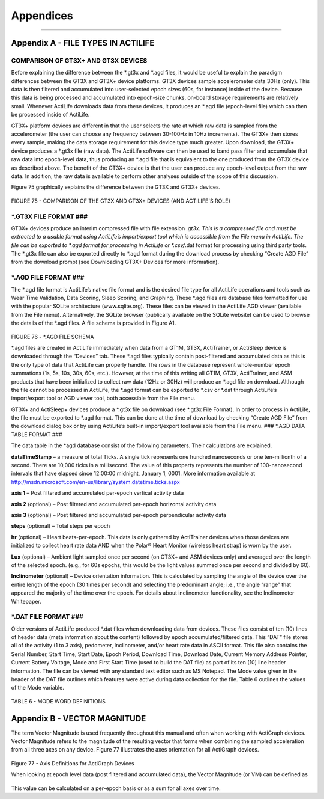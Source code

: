 Appendices
==========

--------------

Appendix A - FILE TYPES IN ACTILIFE
-----------------------------------

COMPARISON OF GT3X+ AND GT3X DEVICES
~~~~~~~~~~~~~~~~~~~~~~~~~~~~~~~~~~~~

Before explaining the difference between the *.gt3x and *.agd files, it
would be useful to explain the paradigm differences between the GT3X and
GT3X+ device platforms. GT3X devices sample accelerometer data 30Hz
(only). This data is then filtered and accumulated into user-selected
epoch sizes (60s, for instance) inside of the device. Because this data
is being processed and accumulated into epoch-size chunks, on-board
storage requirements are relatively small. Whenever ActiLife downloads
data from these devices, it produces an \*.agd file (epoch-level file)
which can then be processed inside of ActiLife.

GT3X+ platform devices are different in that the user selects the rate
at which raw data is sampled from the accelerometer (the user can choose
any frequency between 30-100Hz in 10Hz increments). The GT3X+ then
stores every sample, making the data storage requirement for this device
type much greater. Upon download, the GT3X+ device produces a *.gt3x
file (raw data). The ActiLife software can then be used to band pass
filter and accumulate that raw data into epoch-level data, thus
producing an *.agd file that is equivalent to the one produced from the
GT3X device as described above. The benefit of the GT3X+ device is that
the user can produce any epoch-level output from the raw data. In
addition, the raw data is available to perform other analyses outside of
the scope of this discussion.

Figure 75 graphically explains the difference between the GT3X and GT3X+
devices.

.. figure:: /assets/img/FileComparison.png
   :alt: 

FIGURE 75 - COMPARISON OF THE GT3X AND GT3X+ DEVICES (AND ACTILIFE'S
ROLE)

\*.GT3X FILE FORMAT ###
~~~~~~~~~~~~~~~~~~~~~~~

GT3X+ devices produce an interim compressed file with file extension
*.gt3x. This is a compressed file and must be extracted to a usable
format using ActiLife’s import/export tool which is accessible from the
File menu in ActiLife. The file can be exported to *.agd format for
processing in ActiLife or *.csv/*.dat format for processing using third
party tools. The *.gt3x file can also be exported directly to *.agd
format during the download process by checking “Create AGD File” from
the download prompt (see Downloading GT3X+ Devices for more
information).

\*.AGD FILE FORMAT ###
~~~~~~~~~~~~~~~~~~~~~~

The *.agd file format is ActiLife’s native file format and is the
desired file type for all ActiLife operations and tools such as Wear
Time Validation, Data Scoring, Sleep Scoring, and Graphing. These *.agd
files are database files formatted for use with the popular SQLite
architecture (www.sqlite.org). These files can be viewed in the ActiLife
AGD viewer (available from the File menu). Alternatively, the SQLite
browser (publically available on the SQLite website) can be used to
browse the details of the \*.agd files. A file schema is provided in
Figure A1.

.. figure:: /assets/img/AgdSchema.png
   :alt: 

FIGURE 76 - \*.AGD FILE SCHEMA

*.agd files are created in ActiLife immediately when data from a GT1M,
GT3X, ActiTrainer, or ActiSleep device is downloaded through the
“Devices” tab. These *.agd files typically contain post-filtered and
accumulated data as this is the only type of data that ActiLife can
properly handle. The rows in the database represent whole-number epoch
summations (1s, 5s, 10s, 30s, 60s, etc.). However, at the time of this
writing all GT1M, GT3X, ActiTrainer, and ASM products that have been
initialized to collect raw data (12Hz or 30Hz) will produce an *.agd
file on download. Although the file cannot be processed in ActiLife, the
*.agd format can be exported to *.csv or *.dat through ActiLife’s
import/export tool or AGD viewer tool, both accessible from the File
menu.

GT3X+ and ActiSleep+ devices produce a *.gt3x file on download (see
*.gt3x File Format). In order to process in ActiLife, the file must be
exported to *.agd format. This can be done at the time of download by
checking “Create AGD File” from the download dialog box or by using
ActiLife’s built-in import/export tool available from the File menu.  
### *.AGD DATA TABLE FORMAT ###

The data table in the \*agd database consist of the following
parameters. Their calculations are explained.

**dataTimeStamp** – a measure of total Ticks. A single tick represents
one hundred nanoseconds or one ten-millionth of a second. There are
10,000 ticks in a millisecond. The value of this property represents the
number of 100-nanosecond intervals that have elapsed since 12:00:00
midnight, January 1, 0001. More information available at
http://msdn.microsoft.com/en-us/library/system.datetime.ticks.aspx

**axis 1** – Post filtered and accumulated per-epoch vertical activity
data

**axis 2** (optional) – Post filtered and accumulated per-epoch
horizontal activity data

**axis 3** (optional) – Post filtered and accumulated per-epoch
perpendicular activity data

**steps** (optional) – Total steps per epoch

**hr** (optional) – Heart beats-per-epoch. This data is only gathered by
ActiTrainer devices when those devices are initialized to collect heart
rate data AND when the Polar® Heart Monitor (wireless heart strap) is
worn by the user.

**Lux** (optional) – Ambient light sampled once per second (on GT3X+ and
ASM devices only) and averaged over the length of the selected epoch.
(e.g., for 60s epochs, this would be the light values summed once per
second and divided by 60).

**Inclinometer** (optional) – Device orientation information. This is
calculated by sampling the angle of the device over the entire length of
the epoch (30 times per second) and selecting the predominant angle;
i.e., the angle “range” that appeared the majority of the time over the
epoch. For details about inclinometer functionality, see the
Inclinometer Whitepaper.

\*.DAT FILE FORMAT ###
~~~~~~~~~~~~~~~~~~~~~~

Older versions of ActiLife produced \*.dat files when downloading data
from devices. These files consist of ten (10) lines of header data (meta
information about the content) followed by epoch accumulated/filtered
data. This “DAT” file stores all of the activity (1 to 3 axis),
pedometer, Inclinometer, and/or heart rate data in ASCII format. This
file also contains the Serial Number, Start Time, Start Date, Epoch
Period, Download Time, Download Date, Current Memory Address Pointer,
Current Battery Voltage, Mode and First Start Time (used to build the
DAT file) as part of its ten (10) line header information. The file can
be viewed with any standard text editor such as MS Notepad. The Mode
value given in the header of the DAT file outlines which features were
active during data collection for the file. Table 6 outlines the values
of the Mode variable.

.. figure:: /assets/img/ModeWordDefinition.png
   :alt: 

TABLE 6 - MODE WORD DEFINITIONS

Appendix B - VECTOR MAGNITUDE
-----------------------------

The term Vector Magnitude is used frequently throughout this manual and
often when working with ActiGraph devices. Vector Magnitude refers to
the magnitude of the resulting vector that forms when combining the
sampled acceleration from all three axes on any device. Figure 77
illustrates the axes orientation for all ActiGraph devices.

.. figure:: /assets/img/AxisDefinitions.png
   :alt: 

Figure 77 - Axis Definitions for ActiGraph Devices

When looking at epoch level data (post filtered and accumulated data),
the Vector Magnitude (or VM) can be defined as

.. figure:: /assets/img/VectorMagnitude.png
   :alt: 

This value can be calculated on a per-epoch basis or as a sum for all
axes over time.
